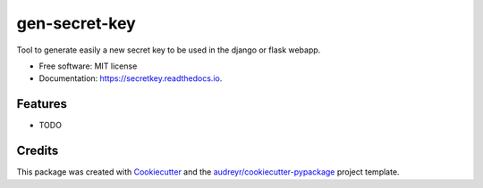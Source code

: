 ==============
gen-secret-key
==============


.. image:: https://img.shields.io/pypi/v/secretkey.svg
        :target: https://pypi.python.org/pypi/secretkey

.. image:: https://img.shields.io/travis/tchappui/secretkey.svg
        :target: https://travis-ci.com/tchappui/secretkey

.. image:: https://readthedocs.org/projects/secretkey/badge/?version=latest
        :target: https://secretkey.readthedocs.io/en/latest/?badge=latest
        :alt: Documentation Status




Tool to generate easily a new secret key to be used in the django or flask webapp.


* Free software: MIT license
* Documentation: https://secretkey.readthedocs.io.


Features
--------

* TODO

Credits
-------

This package was created with Cookiecutter_ and the `audreyr/cookiecutter-pypackage`_ project template.

.. _Cookiecutter: https://github.com/audreyr/cookiecutter
.. _`audreyr/cookiecutter-pypackage`: https://github.com/audreyr/cookiecutter-pypackage
